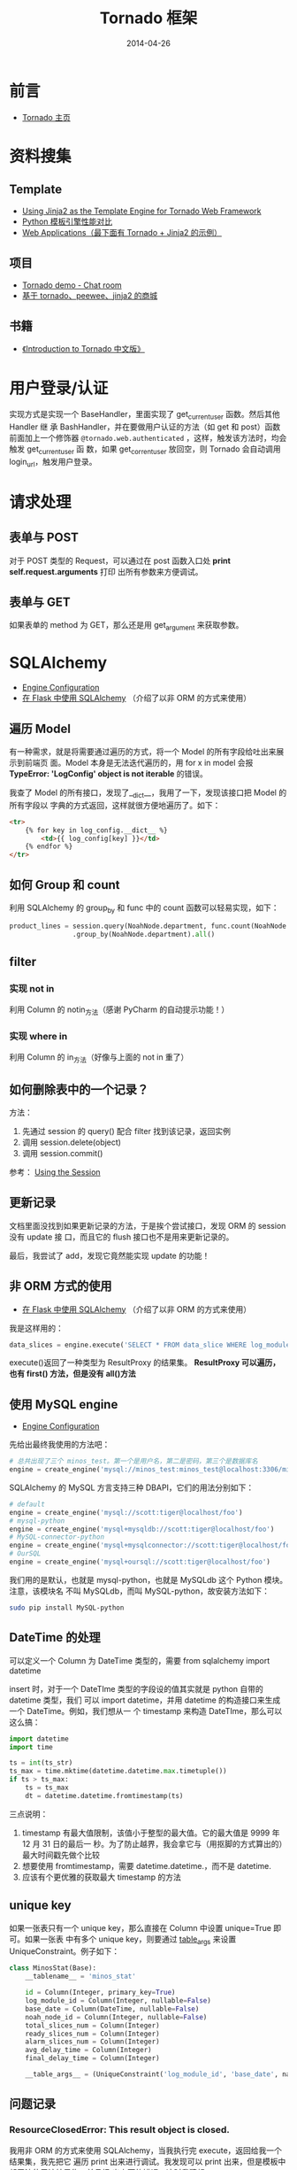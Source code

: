 #+TITLE: Tornado 框架
#+DATE: 2014-04-26
#+KEYWORDS: Python, Web 框架

* 前言
+ [[http://www.tornadoweb.org/][Tornado 主页]]

* 资料搜集
** Template
+ [[http://bibhas.in/blog/using-jinja2-as-the-template-engine-for-tornado-web-framework/][Using Jinja2 as the Template Engine for Tornado Web Framework]]
+ [[http://community.itbbs.cn/thread/20131/][Python 模板引擎性能对比]]
+ [[http://docs.python-guide.org/en/latest/scenarios/web/][Web Applications（最下面有 Tornado + Jinja2 的示例）]]

** 项目
+ [[https://github.com/facebook/tornado/tree/master/demos/chat][Tornado demo - Chat room]]
+ [[https://github.com/myoula/cakeshop][基于 tornado、peewee、jinja2 的商城]]

** 书籍
+ [[http://demo.pythoner.com/itt2zh/index.html][《Introduction to Tornado 中文版》]]
  
* 用户登录/认证
实现方式是实现一个 BaseHandler，里面实现了 get_current_user 函数。然后其他 Handler 继
承 BashHandler，并在要做用户认证的方法（如 get 和 post）函数前面加上一个修饰器
~@tornado.web.authenticated~  ，这样，触发该方法时，均会触发 get_current_user 函
数，如果 get_corrent_user 放回空，则 Tornado 会自动调用 login_url，触发用户登录。

* 请求处理
** 表单与 POST
对于 POST 类型的 Request，可以通过在 post 函数入口处 *print self.request.arguments* 打印
出所有参数来方便调试。

** 表单与 GET
如果表单的 method 为 GET，那么还是用 get_argument 来获取参数。
* SQLAlchemy
+ [[http://docs.sqlalchemy.org/en/rel_0_9/core/engines.html][Engine Configuration]]
+ [[http://docs.jinkan.org/docs/flask/patterns/sqlalchemy.html][在 Flask 中使用 SQLAlchemy]] （介绍了以非 ORM 的方式来使用）
** 遍历 Model
有一种需求，就是将需要通过遍历的方式，将一个 Model 的所有字段给吐出来展示到前端页
面。Model 本身是无法迭代遍历的，用 for x in model 会报 *TypeError: 'LogConfig'
object is not iterable* 的错误。

我查了 Model 的所有接口，发现了__dict__，我用了一下，发现该接口把 Model 的所有字段以
字典的方式返回，这样就很方便地遍历了。如下：
#+BEGIN_SRC html
<tr>
    {% for key in log_config.__dict__ %}
        <td>{{ log_config[key] }}</td>
    {% endfor %}
</tr>
#+END_SRC

** 如何 Group 和 count
利用 SQLAlchemy 的 group_by 和 func 中的 count 函数可以轻易实现，如下：
#+BEGIN_SRC python
product_lines = session.query(NoahNode.department, func.count(NoahNode.department)) \
                .group_by(NoahNode.department).all()
#+END_SRC

** filter
*** 实现 not in
利用 Column 的 notin_方法（感谢 PyCharm 的自动提示功能！）
*** 实现 where in
利用 Column 的 in_方法（好像与上面的 not in 重了）

** 如何删除表中的一个记录？
方法：
1. 先通过 session 的 query() 配合 filter 找到该记录，返回实例
2. 调用 session.delete(object)
3. 调用 session.commit()

参考： [[http://docs.sqlalchemy.org/en/rel_0_9/orm/session.html#delete][Using the Session]]

** 更新记录
文档里面没找到如果更新记录的方法，于是挨个尝试接口，发现 ORM 的 session 没有 update 接
口，而且它的 flush 接口也不是用来更新记录的。

最后，我尝试了 add，发现它竟然能实现 update 的功能！

** 非 ORM 方式的使用
+ [[http://docs.jinkan.org/docs/flask/patterns/sqlalchemy.html][在 Flask 中使用 SQLAlchemy]] （介绍了以非 ORM 的方式来使用）
我是这样用的：
#+BEGIN_SRC python
data_slices = engine.execute('SELECT * FROM data_slice WHERE log_module_id = ' + str(log_module_id) + ' ORDER BY base_time DESC')
#+END_SRC
execute()返回了一种类型为 ResultProxy 的结果集。 *ResultProxy 可以遍历，也有 first()
方法，但是没有 all()方法*

** 使用 MySQL engine
+ [[http://docs.sqlalchemy.org/en/rel_0_9/core/engines.html][Engine Configuration]]
先给出最终我使用的方法吧：
#+BEGIN_SRC python
# 总共出现了三个 minos_test。第一个是用户名，第二是密码，第三个是数据库名
engine = create_engine('mysql://minos_test:minos_test@localhost:3306/minos_test?charset=utf8', encoding="utf-8", echo=True)
#+END_SRC

SQLAlchemy 的 MySQL 方言支持三种 DBAPI，它们的用法分别如下：
#+BEGIN_SRC python
# default
engine = create_engine('mysql://scott:tiger@localhost/foo')
# mysql-python
engine = create_engine('mysql+mysqldb://scott:tiger@localhost/foo')
# MySQL-connector-python
engine = create_engine('mysql+mysqlconnector://scott:tiger@localhost/foo')
# OurSQL
engine = create_engine('mysql+oursql://scott:tiger@localhost/foo')
#+END_SRC

我们用的是默认，也就是 mysql-python，也就是 MySQLdb 这个 Python 模块。注意，该模块名
不叫 MySQLdb，而叫 MySQL-python，故安装方法如下：
#+BEGIN_SRC sh
sudo pip install MySQL-python
#+END_SRC

** DateTime 的处理
可以定义一个 Column 为 DateTime 类型的，需要 from sqlalchemy import datetime

insert 时，对于一个 DateTIme 类型的字段设的值其实就是 python 自带的 datetime 类型，我们
可以 import datetime，并用 datetime 的构造接口来生成一个 DateTime。例如，我们想从一
个 timestamp 来构造 DateTIme，那么可以这么搞：
#+BEGIN_SRC python
import datetime
import time

ts = int(ts_str)
ts_max = time.mktime(datetime.datetime.max.timetuple())
if ts > ts_max:
    ts = ts_max
    dt = datetime.datetime.fromtimestamp(ts)
#+END_SRC
三点说明：
1. timestamp 有最大值限制，该值小于整型的最大值。它的最大值是 9999 年 12 月 31 日的最后一
   秒。为了防止越界，我会拿它与（用抠脚的方式算出的）最大时间戳先做个比较
2. 想要使用 fromtimestamp，需要 datetime.datetime.，而不是 datetime.
3. 应该有个更优雅的获取最大 timestamp 的方法

** unique key
如果一张表只有一个 unique key，那么直接在 Column 中设置 unique=True 即可。如果一张表
中有多个 unique key，则要通过 __table_args__ 来设置 UniqueConstraint。例子如下：
#+BEGIN_SRC python
class MinosStat(Base):
    __tablename__ = 'minos_stat'

    id = Column(Integer, primary_key=True)
    log_module_id = Column(Integer, nullable=False)
    base_date = Column(DateTime, nullable=False)
    noah_node_id = Column(Integer, nullable=False)
    total_slices_num = Column(Integer)
    ready_slices_num = Column(Integer)
    alarm_slices_num = Column(Integer)
    avg_delay_time = Column(Integer)
    final_delay_time = Column(Integer)

    __table_args__ = (UniqueConstraint('log_module_id', 'base_date', name='unique'),)
#+END_SRC

** 问题记录
*** ResourceClosedError: This result object is closed.
我用非 ORM 的方式来使用 SQLAlchemy，当我执行完 execute，返回给我一个结果集，我先把它
遍历 print 出来进行调试。我发现可以 print 出来，但是模板中却无法使用该结果集，并且报
出上面的错误。这时我猜想:
#+BEGIN_EXAMPLE
sqlalchemy.engine.result.ResultProxy 这种类型是一次性的！遍历完了，它就会自动清空掉。
#+END_EXAMPLE

于是我尝试只在模板中遍历，这时候，可以一切正常了！

* 打日志
默认不打日志，除非在配置文件中配置了相关的配置项：
#+BEGIN_SRC python
log_to_stderr = True
log_file_prefix = './log/minos_web.log'
log_file_num_backups = 1000
#+END_SRC

并在 app 中加载配置：
#+BEGIN_SRC python
import tornado.options
tornado.options.parse_config_file("./minos.conf")
#+END_SRC
* 加载配置
Tornado 的 options 模块实现了类似于 GFlags 的功能，本笔记也提到了通过 options 模块的
parse_config_file 来将日志相关的配置加载到应用中。

除了 Tornado 原生的配置项外，options 模块还支持用户自定义配置型。使用流程是：
1. 在用到该配置项的地方 define 这个配置项，可以预设 default 值。
2. 在配置文件或者启动命令行中为该配置项设值。
3. 在 main 函数执行 options.parse_config_file() 或 options.parse_command_line()
4. 使用它吧！
 
下面是一个具体的例子：
** 自定义 options 的具体例子
在 models.py 中定义配置项
#+BEGIN_SRC python
from tornado.options import define, options

define('db_engine_config', default='sqlite:///minos.db', help='database engine')
#+END_SRC

在配置文件 minos.conf 中设值
#+BEGIN_SRC sh
db_engine_config = 'mysql://minos_test:minos_test@localhost1:3306/minos_test?charset=utf8'
#+END_SRC

在 main.py 中加载
#+BEGIN_SRC python
import tornado.options

tornado.options.parse_config_file("./minos.conf")
#+END_SRC

在 models.py 中使用（注意，是用 options.options.xxx 调，而不是 options.xxx 调）
#+BEGIN_SRC python
from tornado.options import define, options

engine = create_engine(options.db_engine_config, encoding="utf-8", echo=True)
#+END_SRC

* Tornado 与异步 <2015-05-23 六>

Tornado 的主要强力之处在于其对异步的支持，使用户能基于 Tornado 构建能同时处
理大量长耗时的请求的 Web 服务。Tornado 原生提供了针对 Http 的异步客户端，社
区也有一些针对其他服务（如 MongoDB）的异步客户端， [[https://github.com/tornadoweb/tornado/wiki/Links][见此 Wiki]] 。

** 异步 Http Client 和回调函数

Tornado 提供了一个异步的 Http 客户端，即
~tornado.httpclient.AsyncHTTPClient~ ，该客户端使用方式就是在发起 Http 请求
时，同时传入一个回调函数，在回调函数里处理 Http response。

#+BEGIN_SRC python
class AsyncHandler(RequestHandler):
    @asynchronous
    def get(self):
        http_client = AsyncHTTPClient()
        http_client.fetch("http://example.com",
                          callback=self.on_fetch)

    def on_fetch(self, response):
        do_something_with_response(response)
        self.render("template.html")
#+END_SRC

注意：使用 @asynchonous 这个异步装饰器

** 异步生成器 gen

通过回调的方式来使用的话，代码被分割了，不利于可读和维护（对比 Javascript
的回调函数一般是在回调的地方定义的，没有分割）。所以 Tornado 提供了 gen 的
方式来让本来需要写到回调函数里的代码可以写到请求发起处。

#+BEGIN_SRC 
class GenAsyncHandler(RequestHandler):
    @gen.coroutine
    def get(self):
        http_client = AsyncHTTPClient()
        response = yield http_client.fetch("http://example.com")
        do_something_with_response(response)
        self.render("template.html")
#+END_SRC

这块很简单，参看官方文档：
- http://tornado.readthedocs.org/en/latest/gen.html


* 问题记录
** 模板中的 HTML 转义
默认情况，Tornado 的模板系统会为插入到其中的 HTML 执行转义，从而在页面上直接显示
HTML 源码。但有时候我们希望不要转义，这时候需要在借助 raw 关键词。如下：
#+BEGIN_EXAMPLE
{% raw *expr* %}
    Outputs the result of the given expression without autoescaping.
#+END_EXAMPLE

** 截取 GET 参数
Tornado 支持更优雅的 url 拼装方式，在写 url 路由的正则时，加入 () 就可以把 GET 参
数捕获。例如：
#+BEGIN_SRC python
app = tornado.web.Application(
     [
       (r"/", MainHandler),
       (r"/logflow/([^/]+)", LogFlowHandler),
     ],
)
#+END_SRC

